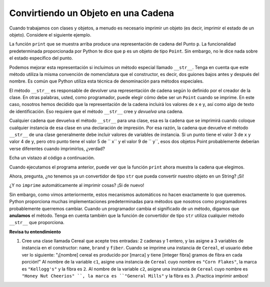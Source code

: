 ..  Copyright (C)  Brad Miller, David Ranum, Jeffrey Elkner, Peter Wentworth, Allen B. Downey, Chris
    Meyers, and Dario Mitchell.  Permission is granted to copy, distribute
    and/or modify this document under the terms of the GNU Free Documentation
    License, Version 1.3 or any later version published by the Free Software
    Foundation; with Invariant Sections being Forward, Prefaces, and
    Contributor List, no Front-Cover Texts, and no Back-Cover Texts.  A copy of
    the license is included in the section entitled "GNU Free Documentation
    License".

Convirtiendo un Objeto en una Cadena
--------------------------------------


Cuando trabajamos con clases y objetos, a menudo es necesario imprimir un objeto (es decir, imprimir el estado de un objeto).
Considere el siguiente ejemplo.

.. activecode:: chp13_classesstr1
    
    class Point:
        """ Point class for representing and manipulating x,y coordinates. """
        
        def __init__(self, initX, initY):

            self.x = initX
            self.y = initY

        def getX(self):
            return self.x

        def getY(self):
            return self.y

        def distanceFromOrigin(self):
            return ((self.x ** 2) + (self.y ** 2)) ** 0.5

    
    p = Point(7,6)
    print(p)

La función ``print`` que se muestra arriba produce una representación de cadena del Punto ``p``. La funcionalidad predeterminada proporcionada por
Python te dice que ``p`` es un objeto de tipo ``Point``. Sin embargo, no le dice nada sobre el estado específico del punto.

Podemos mejorar esta representación si incluimos un método especial llamado ``__str__``. Tenga en cuenta que este método utiliza la misma convención de nomenclatura que el constructor, es decir, dos guiones bajos antes y después del nombre. Es común que Python
utiliza esta técnica de denominación para métodos especiales.

El método ``__str__`` es responsable de devolver una representación de cadena según lo definido por el creador de la clase. En otras palabras, usted, como programador, puede elegir cómo debe ser un ``Point`` cuando se imprime. En este caso, nosotros
hemos decidido que la representación de la cadena incluirá los valores de x e y, así como algo de texto de identificación. Eso requiere que el método ``__str__`` cree y *devuelva* una cadena.

Cualquier cadena que devuelva el método ``__str__`` para una clase, esa es la cadena que se imprimirá cuando coloque cualquier instancia de esa clase en una declaración de impresión. Por esa razón, la cadena que devuelve el método ``__str__`` de una clase generalmente debe incluir valores de variables de instancia. Si un punto tiene el valor 3 de ``x`` y valor 4 de ``y``, pero otro punto tiene el valor 5 de `` x`` y el valor 9 de `` y``, esos dos objetos Point probablemente deberían verse diferentes cuando imprimirlos, ¿verdad?

Echa un vistazo al código a continuación.

.. activecode:: chp13_classesstr2

    class Point:
        """ Point class for representing and manipulating x,y coordinates. """

        def __init__(self, initX, initY):

            self.x = initX
            self.y = initY

        def getX(self):
            return self.x

        def getY(self):
            return self.y

        def distanceFromOrigin(self):
            return ((self.x ** 2) + (self.y ** 2)) ** 0.5
          
        def __str__(self):
            return "x = {}, y = {}".format(self.x, self.y)

    p = Point(7,6)
    print(p)


Cuando ejecutamos el programa anterior, puede ver que la función ``print`` ahora muestra la cadena que elegimos.

Ahora, pregunta, ¿no tenemos ya un convertidor de tipo ``str`` que pueda
convertir nuestro objeto en un String? ¡Sí!

¿Y no ``imprime`` automáticamente al imprimir cosas? ¡Si de nuevo!

Sin embargo, como vimos anteriormente, estos mecanismos automáticos no hacen exactamente lo que queremos. Python proporciona muchas implementaciones predeterminadas para
métodos que nosotros como programadores probablemente querremos cambiar. Cuando un programador cambia el significado de un método,
digamos que **anulamos** el método. Tenga en cuenta también que la función de convertidor de tipo ``str`` utiliza cualquier método ``__str__`` que
proporciona.


**Revisa tu entendimiento**

1. Cree una clase llamada Cereal que acepte tres entradas: 2 cadenas y 1 entero, y las asigne a 3 variables de instancia en el constructor: ``name``, ``brand`` y ``fiber``. Cuando se imprime una instancia de ``Cereal``, el usuario debe ver lo siguiente: "¡[nombre] cereal es producido por [marca] y tiene [integer fibra] gramos de fibra en cada porción!" Al nombre de la variable ``c1``, asigne una instancia de ``Cereal`` cuyo nombre es ``"Corn Flakes"``, la marca es ``"Kellogg's"`` y la fibra es ``2``. Al nombre de la variable ``c2``, asigne una instancia de ``Cereal`` cuyo nombre es ``"Honey Nut Cheerios" ``, la marca es ``"General Mills"`` y la fibra es ``3``. ¡Practica imprimir ambos!

.. activecode:: ac_ch13_classstr_01
   :tags: Classes/ImprovingourConstructor.rst, Classes/AddingOtherMethodstoourClass.rst, Classes/ConvertinganObjecttoaString.rst


   =====

   from unittest.gui import TestCaseGui

   class myTests(TestCaseGui):

      def testOne(self):
         self.assertEqual(c1.__str__(), "Corn Flakes cereal is produced by Kellogg's and has 2 grams of fiber in every serving!", "Testing that c1 prints correctly.")
      def testTwo(self): 
         self.assertEqual(c2.__str__(), "Honey Nut Cheerios cereal is produced by General Mills and has 3 grams of fiber in every serving!", "Testing that c2 prints correctly.")

   myTests().main()  

